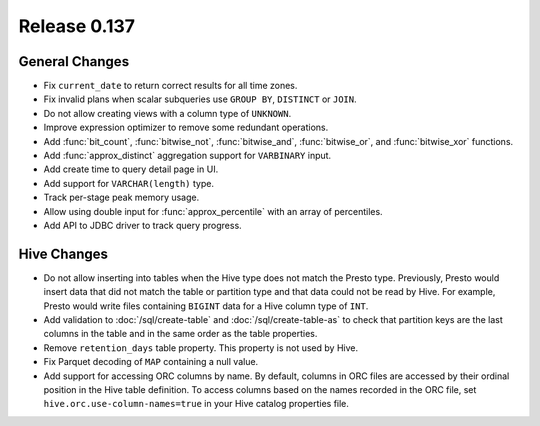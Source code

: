 =============
Release 0.137
=============

General Changes
---------------

* Fix ``current_date`` to return correct results for all time zones.
* Fix invalid plans when scalar subqueries use ``GROUP BY``, ``DISTINCT`` or ``JOIN``.
* Do not allow creating views with a column type of ``UNKNOWN``.
* Improve expression optimizer to remove some redundant operations.
* Add :func:`bit_count`, :func:`bitwise_not`, :func:`bitwise_and`,
  :func:`bitwise_or`, and :func:`bitwise_xor` functions.
* Add :func:`approx_distinct` aggregation support for ``VARBINARY`` input.
* Add create time to query detail page in UI.
* Add support for ``VARCHAR(length)`` type.
* Track per-stage peak memory usage.
* Allow using double input for :func:`approx_percentile` with an array of
  percentiles.
* Add API to JDBC driver to track query progress.

Hive Changes
------------

* Do not allow inserting into tables when the Hive type does not match
  the Presto type. Previously, Presto would insert data that did not
  match the table or partition type and that data could not be read by
  Hive. For example, Presto would write files containing ``BIGINT``
  data for a Hive column type of ``INT``.
* Add validation to :doc:`/sql/create-table` and :doc:`/sql/create-table-as`
  to check that partition keys are the last columns in the table and in the same
  order as the table properties.
* Remove ``retention_days`` table property. This property is not used by Hive.
* Fix Parquet decoding of ``MAP`` containing a null value.
* Add support for accessing ORC columns by name. By default, columns in ORC
  files are accessed by their ordinal position in the Hive table definition.
  To access columns based on the names recorded in the ORC file, set
  ``hive.orc.use-column-names=true`` in your Hive catalog properties file.
